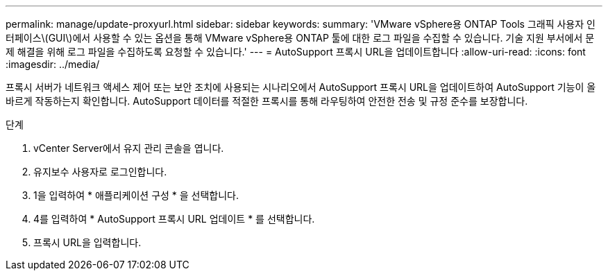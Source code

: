 ---
permalink: manage/update-proxyurl.html 
sidebar: sidebar 
keywords:  
summary: 'VMware vSphere용 ONTAP Tools 그래픽 사용자 인터페이스\(GUI\)에서 사용할 수 있는 옵션을 통해 VMware vSphere용 ONTAP 툴에 대한 로그 파일을 수집할 수 있습니다. 기술 지원 부서에서 문제 해결을 위해 로그 파일을 수집하도록 요청할 수 있습니다.' 
---
= AutoSupport 프록시 URL을 업데이트합니다
:allow-uri-read: 
:icons: font
:imagesdir: ../media/


[role="lead"]
프록시 서버가 네트워크 액세스 제어 또는 보안 조치에 사용되는 시나리오에서 AutoSupport 프록시 URL을 업데이트하여 AutoSupport 기능이 올바르게 작동하는지 확인합니다. AutoSupport 데이터를 적절한 프록시를 통해 라우팅하여 안전한 전송 및 규정 준수를 보장합니다.

.단계
. vCenter Server에서 유지 관리 콘솔을 엽니다.
. 유지보수 사용자로 로그인합니다.
. 1을 입력하여 * 애플리케이션 구성 * 을 선택합니다.
. 4를 입력하여 * AutoSupport 프록시 URL 업데이트 * 를 선택합니다.
. 프록시 URL을 입력합니다.

